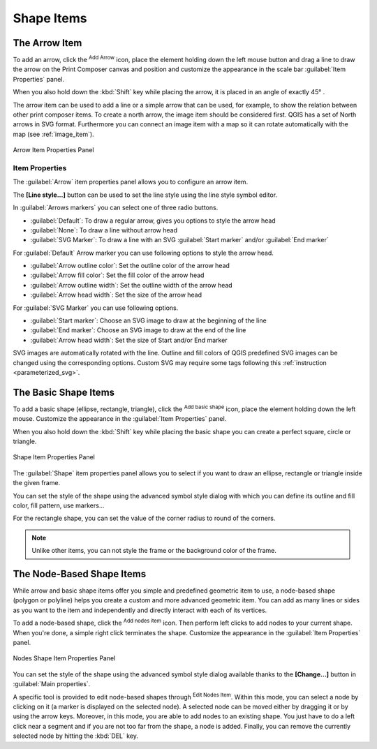 .. only:: html

   |updatedisclaimer|

Shape Items
===========

.. only:: html

   .. contents::
      :local:

.. index:: 
   single: Composer Item; Arrow
.. _arrow_item:

The Arrow Item
--------------

To add an arrow, click the |addArrow| :sup:`Add Arrow` icon, place the element
holding down the left mouse button and drag a line to draw the arrow on the
Print Composer canvas and position and customize the appearance in the scale bar
:guilabel:`Item Properties` panel.

When you also hold down the :kbd:`Shift` key while placing the arrow, it is
placed in an angle of exactly 45\ |degrees| .

The arrow item can be used to add a line or a simple arrow that can be used,
for example, to show the relation between other print composer items. To create
a north arrow, the image item should be considered first. QGIS has a set of
North arrows in SVG format. Furthermore you can connect an image item with a map
so it can rotate automatically with the map (see :ref:`image_item`).

.. _figure_composer_arrow:

.. figure:: img/arrow_properties.png
   :align: center

   Arrow Item Properties Panel

Item Properties
...............

The :guilabel:`Arrow` item properties panel allows you to configure an arrow item.

The  **[Line style...]** button can be used to set the line style using the line
style symbol editor.

In :guilabel:`Arrows markers` you can select one of three radio buttons.

* :guilabel:`Default`: To draw a regular arrow, gives you options to style the
  arrow head
* :guilabel:`None`: To draw a line without arrow head
* :guilabel:`SVG Marker`: To draw a line with an SVG :guilabel:`Start marker`
  and/or :guilabel:`End marker`

For :guilabel:`Default` Arrow marker you can use following options to style the
arrow head.

* :guilabel:`Arrow outline color`: Set the outline color of the arrow head
* :guilabel:`Arrow fill color`: Set the fill color of the arrow head
* :guilabel:`Arrow outline width`: Set the outline width of the arrow head
* :guilabel:`Arrow head width`: Set the size of the arrow head

For :guilabel:`SVG Marker` you can use following options.

* :guilabel:`Start marker`: Choose an SVG image to draw at the beginning of the
  line
* :guilabel:`End marker`: Choose an SVG image to draw at the end of the line
* :guilabel:`Arrow head width`: Set the size of Start and/or End marker

SVG images are automatically rotated with the line. Outline and fill colors of
QGIS predefined SVG images can be changed using the corresponding options. Custom
SVG may require some tags following this :ref:`instruction <parameterized_svg>`.

.. index:: 
   single: Composer Item; Basic shape
.. _basic_shape_item:

The Basic Shape Items
---------------------

To add a basic shape (ellipse, rectangle, triangle), click the |addBasicShape|
:sup:`Add basic shape` icon,  place the element holding down the left mouse.
Customize the appearance in the :guilabel:`Item Properties` panel.

When you also hold down the :kbd:`Shift` key while placing the basic shape
you can create a perfect square, circle or triangle.

.. _figure_composer_basic_shape:

.. figure:: img/shape_properties.png
   :align: center

   Shape Item Properties Panel

The :guilabel:`Shape` item properties panel allows you to select if you want to
draw an ellipse, rectangle or triangle inside the given frame.

You can set the style of the shape using the advanced symbol style dialog with
which you can define its outline and fill color, fill pattern, use markers...

For the rectangle shape, you can set the value of the corner radius to round of
the corners.

.. note::
   Unlike other items, you can not style the frame or the background color of
   the frame.

.. index:: 
   single: Composer Item; Node-based shape
.. _node_based_shape_item:

The Node-Based Shape Items
--------------------------

While arrow and basic shape items offer you simple and predefined geometric item
to use, a node-based shape (polygon or polyline) helps you create a custom and
more advanced geometric item. You can add as many lines or sides as you want to
the item and independently and directly interact with each of its vertices.

To add a node-based shape, click the
|addNodesShape| :sup:`Add nodes item` icon. Then perform left clicks to
add nodes to your current shape. When you're done, a simple right click
terminates the shape. Customize the appearance in the :guilabel:`Item Properties`
panel.

.. _figure_composer_nodes_shape:

.. figure:: img/shape_nodes_properties.png
   :align: center

   Nodes Shape Item Properties Panel

You can set the style of the shape using the advanced symbol style dialog
available thanks to the **[Change...]** button in :guilabel:`Main properties`.

A specific tool is provided to edit node-based shapes through
|editNodesShape| :sup:`Edit Nodes Item`. Within this mode, you can select
a node by clicking on it (a marker is displayed on the selected node). A
selected node can be moved either by dragging it or by using the arrow keys.
Moreover, in this mode, you are able to add nodes to an existing shape. You
just have to do a left click near a segment and if you are not too far from the
shape, a node is added. Finally, you can remove the currently selected node by
hitting the :kbd:`DEL` key.

.. Substitutions definitions - AVOID EDITING PAST THIS LINE
   This will be automatically updated by the find_set_subst.py script.
   If you need to create a new substitution manually,
   please add it also to the substitutions.txt file in the
   source folder.

.. |addArrow| image:: /static/common/mActionAddArrow.png
   :width: 1.5em
.. |addBasicShape| image:: /static/common/mActionAddBasicShape.png
   :width: 1.5em
.. |addNodesShape| image:: /static/common/mActionAddNodesShape.png
   :width: 1.5em
.. |degrees| unicode:: 0x00B0
   :ltrim:
.. |editNodesShape| image:: /static/common/mActionEditNodesShape.png
   :width: 1.5em
.. |updatedisclaimer| replace:: :disclaimer:`Docs for 'QGIS testing'. Visit http://docs.qgis.org/2.18 for QGIS 2.18 docs and translations.`